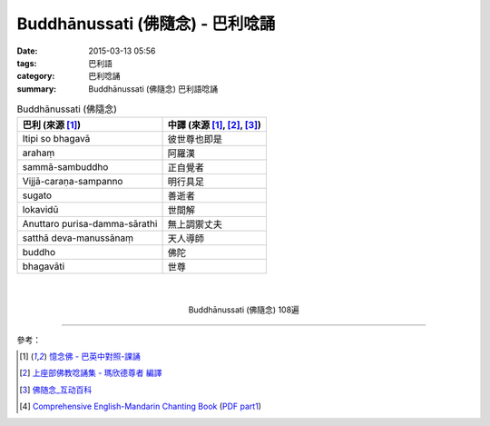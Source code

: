 Buddhānussati (佛隨念) - 巴利唸誦
#################################

:date: 2015-03-13 05:56
:tags: 巴利語
:category: 巴利唸誦
:summary: Buddhānussati (佛隨念) 巴利語唸誦


.. list-table:: Buddhānussati (佛隨念)
   :header-rows: 1
   :class: table-syntax-diff

   * - 巴利 (來源 [1]_)

     - 中譯 (來源 [1]_, [2]_, [3]_)

   * - Itipi so bhagavā

     - 彼世尊也即是

   * - arahaṃ

     - 阿羅漢

   * - sammā-sambuddho

     - 正自覺者

   * - Vijjā-caraṇa-sampanno

     - 明行具足

   * - sugato

     - 善逝者

   * - lokavidū

     - 世間解

   * - Anuttaro purisa-damma-sārathi

     - 無上調禦丈夫

   * - satthā deva-manussānaṃ

     - 天人導師

   * - buddho

     - 佛陀

   * - bhagavāti

     - 世尊

|
|

.. container:: align-center video-container

  .. raw:: html

    <iframe width="560" height="315" src="https://www.youtube.com/embed/ivSD7UQABr0" frameborder="0" allowfullscreen></iframe>

.. container:: align-center video-container-description

  Buddhānussati (佛隨念) 108遍

----

參考：

.. [1] `憶念佛 - 巴英中對照-課誦 <http://www.dhammatalks.org/Dhamma/Chanting/Verses2.htm#evening>`_

.. [2] `上座部佛教唸誦集 - 瑪欣德尊者 編譯 <http://www.dhammatalks.net/Chinese/Bhikkhu_Mahinda-Puja.pdf>`_

.. [3] `佛随念_互动百科 <http://www.baike.com/wiki/%E4%BD%9B%E9%9A%8F%E5%BF%B5&prd=so_1_doc>`_

.. [4] `Comprehensive English-Mandarin Chanting Book <http://methika.com/comprehensive-english-mandarin-chanting-book/>`_
       (`PDF part1 <http://methika.com/wp-content/uploads/2010/01/Book1.PDF>`__)
